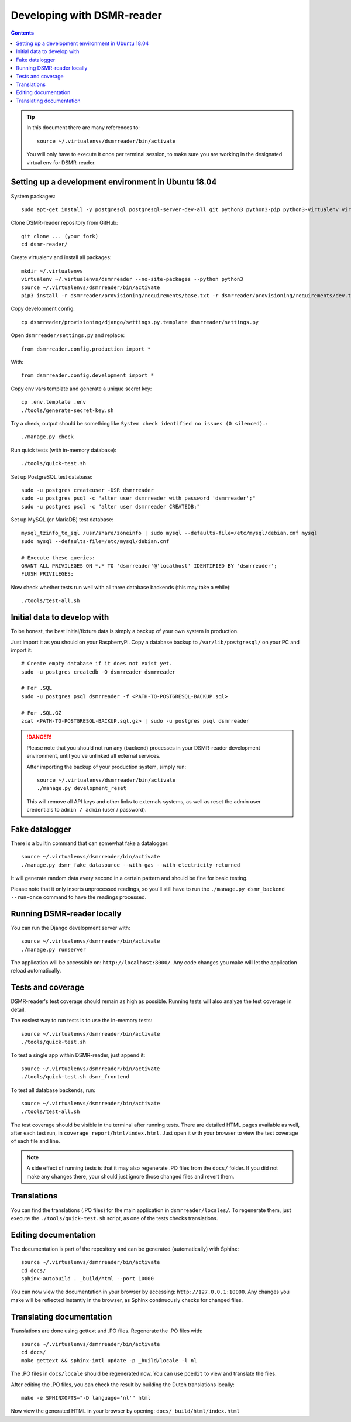 Developing with DSMR-reader
===========================


.. contents::
    :depth: 2

.. tip::

    In this document there are many references to::
    
        source ~/.virtualenvs/dsmrreader/bin/activate
        
    You will only have to execute it once per terminal session, to make sure you are working in the designated virtual env for DSMR-reader.


Setting up a development environment in Ubuntu 18.04
----------------------------------------------------

System packages::
    
    sudo apt-get install -y postgresql postgresql-server-dev-all git python3 python3-pip python3-virtualenv virtualenvwrapper libmysqlclient-dev mariadb-server poedit

Clone DSMR-reader repository from GitHub::

    git clone ... (your fork)
    cd dsmr-reader/

Create virtualenv and install all packages::

    mkdir ~/.virtualenvs
    virtualenv ~/.virtualenvs/dsmrreader --no-site-packages --python python3
    source ~/.virtualenvs/dsmrreader/bin/activate
    pip3 install -r dsmrreader/provisioning/requirements/base.txt -r dsmrreader/provisioning/requirements/dev.txt

Copy development config::

    cp dsmrreader/provisioning/django/settings.py.template dsmrreader/settings.py

Open ``dsmrreader/settings.py`` and replace::

    from dsmrreader.config.production import *

With::

    from dsmrreader.config.development import *

Copy env vars template and generate a unique secret key::

    cp .env.template .env
    ./tools/generate-secret-key.sh

Try a check, output should be something like ``System check identified no issues (0 silenced).``::
    
    ./manage.py check

Run quick tests (with in-memory database)::

    ./tools/quick-test.sh

Set up PostgreSQL test database::

    sudo -u postgres createuser -DSR dsmrreader
    sudo -u postgres psql -c "alter user dsmrreader with password 'dsmrreader';"
    sudo -u postgres psql -c "alter user dsmrreader CREATEDB;"

Set up MySQL (or MariaDB) test database::

    mysql_tzinfo_to_sql /usr/share/zoneinfo | sudo mysql --defaults-file=/etc/mysql/debian.cnf mysql
    sudo mysql --defaults-file=/etc/mysql/debian.cnf

    # Execute these queries:
    GRANT ALL PRIVILEGES ON *.* TO 'dsmrreader'@'localhost' IDENTIFIED BY 'dsmrreader';
    FLUSH PRIVILEGES;

Now check whether tests run well with all three database backends (this may take a while)::

    ./tools/test-all.sh


Initial data to develop with
----------------------------

To be honest, the best initial/fixture data is simply a backup of your own system in production.

Just import it as you should on your RaspberryPi. Copy a database backup to ``/var/lib/postgresql/`` on your PC and import it::

    # Create empty database if it does not exist yet.
    sudo -u postgres createdb -O dsmrreader dsmrreader

    # For .SQL
    sudo -u postgres psql dsmrreader -f <PATH-TO-POSTGRESQL-BACKUP.sql>
    
    # For .SQL.GZ
    zcat <PATH-TO-POSTGRESQL-BACKUP.sql.gz> | sudo -u postgres psql dsmrreader

.. danger::
    
    Please note that you should not run any (backend) processes in your DSMR-reader development environment, until you've unlinked all external services.

    After importing the backup of your production system, simply run::
    
        source ~/.virtualenvs/dsmrreader/bin/activate
        ./manage.py development_reset

    This will remove all API keys and other links to externals systems, as well as reset the admin user credentials to ``admin / admin`` (user / password). 


Fake datalogger
---------------

There is a builtin command that can somewhat fake a datalogger::
    
    source ~/.virtualenvs/dsmrreader/bin/activate
    ./manage.py dsmr_fake_datasource --with-gas --with-electricity-returned

It will generate random data every second in a certain pattern and should be fine for basic testing. 

Please note that it only inserts unprocessed readings, so you'll still have to run the ``./manage.py dsmr_backend --run-once`` command to have the readings processed.


Running DSMR-reader locally
---------------------------

You can run the Django development server with::

    source ~/.virtualenvs/dsmrreader/bin/activate
    ./manage.py runserver

The application will be accessible on: ``http://localhost:8000/``.
Any code changes you make will let the application reload automatically.


Tests and coverage
------------------

DSMR-reader's test coverage should remain as high as possible. Running tests will also analyze the test coverage in detail. 

The easiest way to run tests is to use the in-memory tests::

    source ~/.virtualenvs/dsmrreader/bin/activate
    ./tools/quick-test.sh
    
To test a single app within DSMR-reader, just append it::

    source ~/.virtualenvs/dsmrreader/bin/activate
    ./tools/quick-test.sh dsmr_frontend

To test all database backends, run::

    source ~/.virtualenvs/dsmrreader/bin/activate
    ./tools/test-all.sh

The test coverage should be visible in the terminal after running tests.
There are detailed HTML pages available as well, after each test run, in ``coverage_report/html/index.html``. 
Just open it with your browser to view the test coverage of each file and line.

.. note::

    A side effect of running tests is that it may also regenerate .PO files from the ``docs/`` folder. 
    If you did not make any changes there, your should just ignore those changed files and revert them.
    

Translations
------------

You can find the translations (.PO files) for the main application in ``dsmrreader/locales/``.
To regenerate them, just execute the ``./tools/quick-test.sh`` script, as one of the tests checks translations.


Editing documentation
---------------------

The documentation is part of the repository and can be generated (automatically) with Sphinx::

    source ~/.virtualenvs/dsmrreader/bin/activate
    cd docs/
    sphinx-autobuild . _build/html --port 10000
    
You can now view the documentation in your browser by accessing: ``http://127.0.0.1:10000``.
Any changes you make will be reflected instantly in the browser, as Sphinx continuously checks for changed files.


Translating documentation
-------------------------

Translations are done using gettext and .PO files. Regenerate the .PO files with::

    source ~/.virtualenvs/dsmrreader/bin/activate
    cd docs/
    make gettext && sphinx-intl update -p _build/locale -l nl

The .PO files in ``docs/locale`` should be regenerated now. You can use ``poedit`` to view and translate the files.

After editing the .PO files, you can check the result by building the Dutch translations locally::

    make -e SPHINXOPTS="-D language='nl'" html

Now view the generated HTML in your browser by opening: ``docs/_build/html/index.html``
